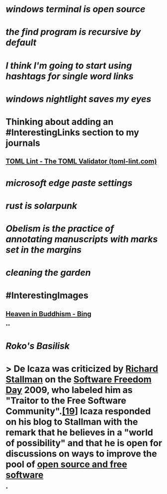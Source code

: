 * [[windows terminal is open source]]
* [[the find program is recursive by default]]
* [[I think I'm going to start using hashtags for single word links]]
* [[windows nightlight saves my eyes]]
* Thinking about adding an #InterestingLinks section to my journals
** [[https://www.toml-lint.com/][TOML Lint - The TOML Validator (toml-lint.com)]]
* [[microsoft edge paste settings]]
* [[rust is solarpunk]]
* [[Obelism is the practice of annotating manuscripts with marks set in the margins]]
* [[cleaning the garden]]
* #InterestingImages
** [[https://www.bing.com/images/search?view=detailV2&ccid=o9Bsfc5j&id=0455F7459C48257B1E4A20C9CA58AA72FF9391E6&thid=OIP.o9Bsfc5jW1g9O3BUDFpS1AHaE8&mediaurl=https%3a%2f%2forig00.deviantart.net%2f954c%2ff%2f2016%2f076%2fd%2f1%2fthe_lord_buddha_in_heaven_by_sujithshalitha-d9viey9.jpg&cdnurl=https%3a%2f%2fth.bing.com%2fth%2fid%2fR.a3d06c7dce635b583d3b70540c5a52d4%3frik%3d5pGT%252f3KqWMrJIA%26pid%3dImgRaw%26r%3d0&exph=720&expw=1080&q=Heaven+in+Buddhism&simid=607989274481928156&FORM=IRPRST&ck=643018F2CEF9D1359047559B4089706A&selectedIndex=2&ajaxhist=0&ajaxserp=0][Heaven in Buddhism - Bing]]
**
* [[Roko's Basilisk]]
* > De Icaza was criticized by [[https://en.wikipedia.org/wiki/Richard_Stallman][Richard Stallman]] on the [[https://en.wikipedia.org/wiki/Software_Freedom_Day][Software Freedom Day]] 2009, who labeled him as "Traitor to the Free Software Community".[[https://en.wikipedia.org/wiki/Miguel_de_Icaza#cite_note-19][[19]]] Icaza responded on his blog to Stallman with the remark that he believes in a "world of possibility" and that he is open for discussions on ways to improve the pool of [[https://en.wikipedia.org/wiki/Free_and_open-source_software][open source and free software]]
*